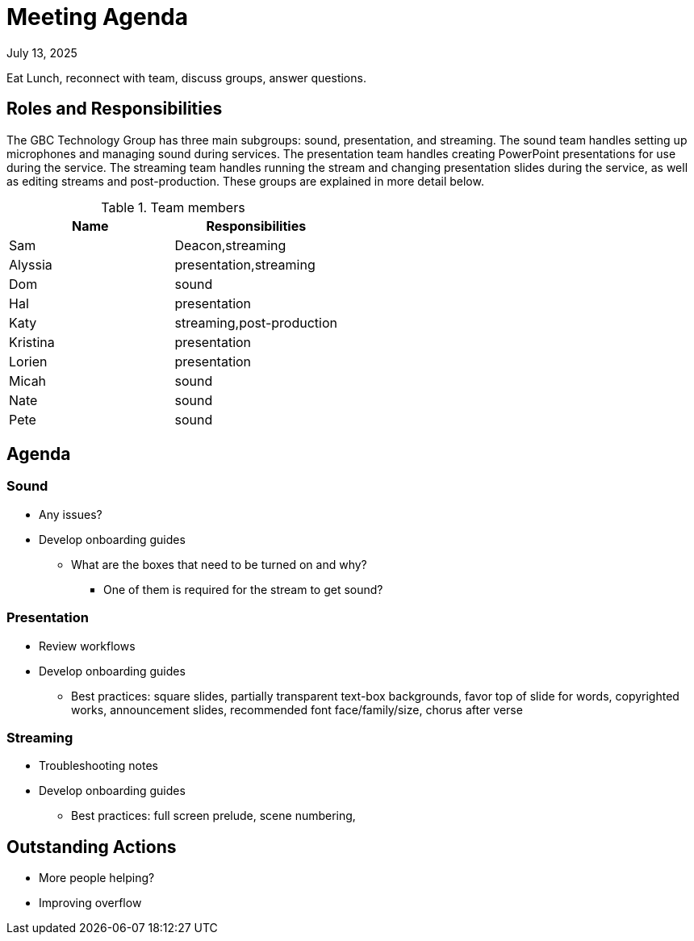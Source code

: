= Meeting Agenda

July 13, 2025

Eat Lunch, reconnect with team, discuss groups, answer questions.

== Roles and Responsibilities

The GBC Technology Group has three main subgroups:  sound, presentation, and streaming.  The sound team handles setting up microphones and managing sound during services.  The presentation team handles creating PowerPoint presentations for use during the service.  The streaming team handles running the stream and changing presentation slides during the service, as well as editing streams and post-production.  These groups are explained in more detail below.

.Team members
[cols="1,1"]
|===
|Name|Responsibilities

|Sam|Deacon,streaming
|Alyssia|presentation,streaming
|Dom|sound
|Hal|presentation
|Katy|streaming,post-production
|Kristina|presentation
|Lorien|presentation
|Micah|sound
|Nate|sound
|Pete|sound

|===

== Agenda

=== Sound

* Any issues?
* Develop onboarding guides
** What are the boxes that need to be turned on and why?
*** One of them is required for the stream to get sound?

=== Presentation

* Review workflows
* Develop onboarding guides
** Best practices: square slides, partially transparent text-box backgrounds, favor top of slide for words, copyrighted works, announcement slides, recommended font face/family/size, chorus after verse

=== Streaming

* Troubleshooting notes
* Develop onboarding guides
** Best practices:  full screen prelude, scene numbering, 

== Outstanding Actions

* More people helping?
* Improving overflow


